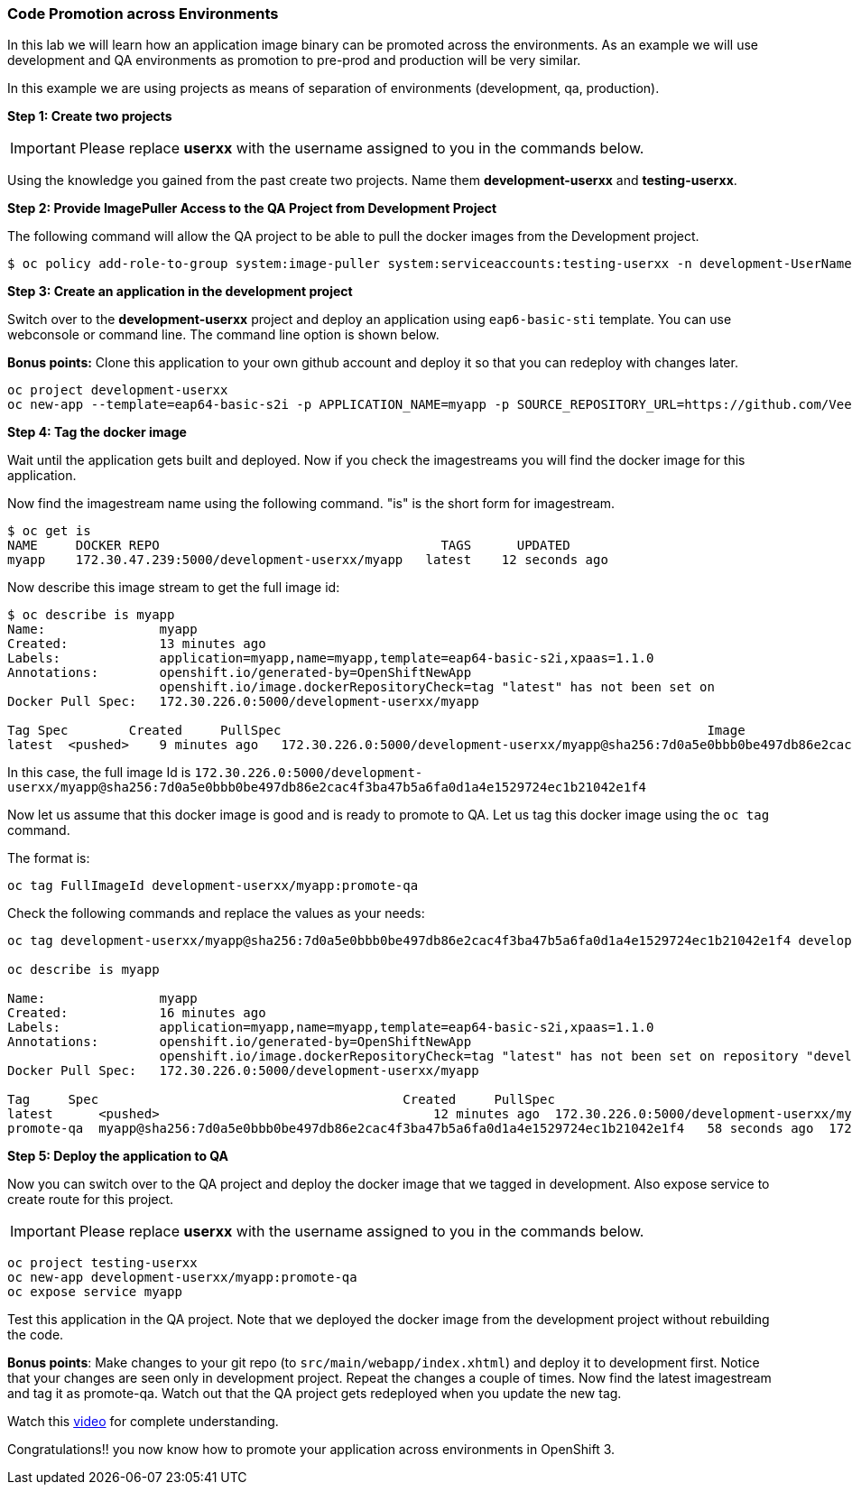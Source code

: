 [[code-promotion-across-environments]]
Code Promotion across Environments
~~~~~~~~~~~~~~~~~~~~~~~~~~~~~~~~~

In this lab we will learn how an application image binary can be
promoted across the environments. As an example we will use development
and QA environments as promotion to pre-prod and production will be very
similar.

In this example we are using projects as means of separation of
environments (development, qa, production).

*Step 1: Create two projects*

IMPORTANT: Please replace *userxx* with the username assigned to you in
the commands below.

Using the knowledge you gained from the past create two projects. Name
them *development-userxx* and *testing-userxx*.

*Step 2: Provide ImagePuller Access to the QA Project from Development Project*

The following command will allow the QA project to be able to pull the
docker images from the Development project.

....
$ oc policy add-role-to-group system:image-puller system:serviceaccounts:testing-userxx -n development-UserName
....

*Step 3: Create an application in the development project*

Switch over to the *development-userxx* project and deploy an
application using `eap6-basic-sti` template. You can use webconsole or
command line. The command line option is shown below.

*Bonus points:* Clone this application to your own github account and
deploy it so that you can redeploy with changes later.

....
oc project development-userxx
oc new-app --template=eap64-basic-s2i -p APPLICATION_NAME=myapp -p SOURCE_REPOSITORY_URL=https://github.com/VeerMuchandi/kitchensink.git -p SOURCE_REPOSITORY_REF="" -p CONTEXT_DIR="" -l name=myapp
....

*Step 4: Tag the docker image*

Wait until the application gets built and deployed. Now if you check the
imagestreams you will find the docker image for this application.

Now find the imagestream name using the following command. "is" is the
short form for imagestream.

....
$ oc get is
NAME     DOCKER REPO                                     TAGS      UPDATED
myapp    172.30.47.239:5000/development-userxx/myapp   latest    12 seconds ago
....

Now describe this image stream to get the full image id:

....
$ oc describe is myapp
Name:               myapp
Created:            13 minutes ago
Labels:             application=myapp,name=myapp,template=eap64-basic-s2i,xpaas=1.1.0
Annotations:        openshift.io/generated-by=OpenShiftNewApp
                    openshift.io/image.dockerRepositoryCheck=tag "latest" has not been set on                   repository "development-UserName/myapp"
Docker Pull Spec:   172.30.226.0:5000/development-userxx/myapp

Tag Spec        Created     PullSpec                                                        Image
latest  <pushed>    9 minutes ago   172.30.226.0:5000/development-userxx/myapp@sha256:7d0a5e0bbb0be497db86e2cac4f3ba47b5a6fa0d1a4e1529724ec1b21042e1f4
....

In this case, the full image Id is
`172.30.226.0:5000/development-userxx/myapp@sha256:7d0a5e0bbb0be497db86e2cac4f3ba47b5a6fa0d1a4e1529724ec1b21042e1f4`

Now let us assume that this docker image is good and is ready to promote
to QA. Let us tag this docker image using the `oc tag` command.

The format is:

....
oc tag FullImageId development-userxx/myapp:promote-qa
....

Check the following commands and replace the values as your needs:

....
oc tag development-userxx/myapp@sha256:7d0a5e0bbb0be497db86e2cac4f3ba47b5a6fa0d1a4e1529724ec1b21042e1f4 development-UserName/myapp:promote-qa

oc describe is myapp

Name:               myapp
Created:            16 minutes ago
Labels:             application=myapp,name=myapp,template=eap64-basic-s2i,xpaas=1.1.0
Annotations:        openshift.io/generated-by=OpenShiftNewApp
                    openshift.io/image.dockerRepositoryCheck=tag "latest" has not been set on repository "development-userxx/myapp"
Docker Pull Spec:   172.30.226.0:5000/development-userxx/myapp

Tag     Spec                                        Created     PullSpec                                            Image
latest      <pushed>                                    12 minutes ago  172.30.226.0:5000/development-userxx/myapp@sha256:7d0a5e0bbb0be497db86e2cac4f3ba47b5a6fa0d1a4e1529724ec1b21042e1f4
promote-qa  myapp@sha256:7d0a5e0bbb0be497db86e2cac4f3ba47b5a6fa0d1a4e1529724ec1b21042e1f4   58 seconds ago  172.30.226.0:5000/development-userxx/myapp@sha256:7d0a5e0bbb0be497db86e2cac4f3ba47b5a6fa0d1a4e1529724ec1b21042e1f4
....

*Step 5: Deploy the application to QA*

Now you can switch over to the QA project and deploy the docker image
that we tagged in development. Also expose service to create route for
this project.

IMPORTANT: Please replace *userxx* with the username assigned to you in
the commands below.

....
oc project testing-userxx
oc new-app development-userxx/myapp:promote-qa
oc expose service myapp
....

Test this application in the QA project. Note that we deployed the
docker image from the development project without rebuilding the code.

*Bonus points*: Make changes to your git repo (to
`src/main/webapp/index.xhtml`) and deploy it to development first.
Notice that your changes are seen only in development project. Repeat
the changes a couple of times. Now find the latest imagestream and tag
it as promote-qa. Watch out that the QA project gets redeployed when you
update the new tag.

Watch this
https://blog.openshift.com/promoting-applications-across-environments[video]
for complete understanding.

Congratulations!! you now know how to promote your application across
environments in OpenShift 3.
